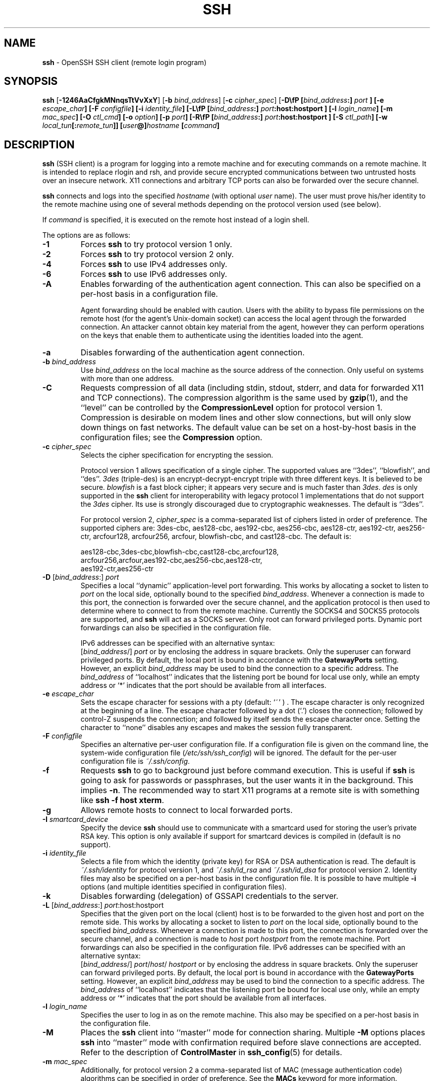 .TH SSH 1 "September 25, 1999" ""
.SH NAME
\fBssh\fP
\- OpenSSH SSH client (remote login program)
.SH SYNOPSIS
.br
\fBssh\fP
[\fB\-1246AaCfgkMNnqsTtVvXxY\fP]
[\fB\-b\fP \fIbind_address\fP]
[\fB\-c\fP \fIcipher_spec\fP]
[\fB\-D\\fP \& [\fIbind_address\fP:]
\fIport\fP
]
[\fB\-e\fP \fIescape_char\fP]
[\fB\-F\fP \fIconfigfile\fP]
[\fB\-i\fP \fIidentity_file\fP]
[\fB\-L\\fP \& [\fIbind_address\fP:]
\fIport\fP:host:hostport
]
[\fB\-l\fP \fIlogin_name\fP]
[\fB\-m\fP \fImac_spec\fP]
[\fB\-O\fP \fIctl_cmd\fP]
[\fB\-o\fP \fIoption\fP]
[\fB\-p\fP \fIport\fP]
[\fB\-R\\fP \& [\fIbind_address\fP:]
\fIport\fP:host:hostport
]
[\fB\-S\fP \fIctl_path\fP]
[\fB\-w\fP \fIlocal_tun\fP[:\fIremote_tun\fP]]
[\fIuser\fP@]\fIhostname\fP
[\fIcommand\fP]
.SH DESCRIPTION
\fBssh\fP
(SSH client) is a program for logging into a remote machine and for
executing commands on a remote machine.
It is intended to replace rlogin and rsh,
and provide secure encrypted communications between
two untrusted hosts over an insecure network.
X11 connections and arbitrary TCP ports
can also be forwarded over the secure channel.

\fBssh\fP
connects and logs into the specified
\fIhostname\fP
(with optional
\fIuser\fP
name).
The user must prove
his/her identity to the remote machine using one of several methods
depending on the protocol version used (see below).

If
\fIcommand\fP
is specified,
it is executed on the remote host instead of a login shell.

The options are as follows:
.TP
\fB\-1\fP
Forces
\fBssh\fP
to try protocol version 1 only.
.TP
\fB\-2\fP
Forces
\fBssh\fP
to try protocol version 2 only.
.TP
\fB\-4\fP
Forces
\fBssh\fP
to use IPv4 addresses only.
.TP
\fB\-6\fP
Forces
\fBssh\fP
to use IPv6 addresses only.
.TP
\fB\-A\fP
Enables forwarding of the authentication agent connection.
This can also be specified on a per-host basis in a configuration file.

Agent forwarding should be enabled with caution.
Users with the ability to bypass file permissions on the remote host
(for the agent's Unix-domain socket)
can access the local agent through the forwarded connection.
An attacker cannot obtain key material from the agent,
however they can perform operations on the keys that enable them to
authenticate using the identities loaded into the agent.
.TP
\fB\-a\fP
Disables forwarding of the authentication agent connection.
.TP
\fB\-b\fP \fIbind_address\fP
Use
\fIbind_address\fP
on the local machine as the source address
of the connection.
Only useful on systems with more than one address.
.TP
\fB\-C\fP
Requests compression of all data (including stdin, stdout, stderr, and
data for forwarded X11 and TCP connections).
The compression algorithm is the same used by
\fBgzip\fP(1),
and the
``level''
can be controlled by the
\fBCompressionLevel\fP
option for protocol version 1.
Compression is desirable on modem lines and other
slow connections, but will only slow down things on fast networks.
The default value can be set on a host-by-host basis in the
configuration files; see the
\fBCompression\fP
option.
.TP
\fB\-c\fP \fIcipher_spec\fP
Selects the cipher specification for encrypting the session.

Protocol version 1 allows specification of a single cipher.
The supported values are
``3des'',
``blowfish'',
and
``des''.
\fI3des\fP
(triple-des) is an encrypt-decrypt-encrypt triple with three different keys.
It is believed to be secure.
\fIblowfish\fP
is a fast block cipher; it appears very secure and is much faster than
\fI3des\fP.
\fIdes\fP
is only supported in the
\fBssh\fP
client for interoperability with legacy protocol 1 implementations
that do not support the
\fI3des\fP
cipher.
Its use is strongly discouraged due to cryptographic weaknesses.
The default is
``3des''.

For protocol version 2,
\fIcipher_spec\fP
is a comma-separated list of ciphers
listed in order of preference.
The supported ciphers are:
3des-cbc,
aes128-cbc,
aes192-cbc,
aes256-cbc,
aes128-ctr,
aes192-ctr,
aes256-ctr,
arcfour128,
arcfour256,
arcfour,
blowfish-cbc,
and
cast128-cbc.
The default is:

aes128-cbc,3des-cbc,blowfish-cbc,cast128-cbc,arcfour128,
.br
arcfour256,arcfour,aes192-cbc,aes256-cbc,aes128-ctr,
.br
aes192-ctr,aes256-ctr
.br
.TP
\fB\-D\fP [\fIbind_address\fP:] \fIport\fP 
Specifies a local
``dynamic''
application-level port forwarding.
This works by allocating a socket to listen to
\fIport\fP
on the local side, optionally bound to the specified
\fIbind_address\fP.
Whenever a connection is made to this port, the
connection is forwarded over the secure channel, and the application
protocol is then used to determine where to connect to from the
remote machine.
Currently the SOCKS4 and SOCKS5 protocols are supported, and
\fBssh\fP
will act as a SOCKS server.
Only root can forward privileged ports.
Dynamic port forwardings can also be specified in the configuration file.

IPv6 addresses can be specified with an alternative syntax:
 [\fIbind_address\fP/] \fIport\fP 
or by enclosing the address in square brackets.
Only the superuser can forward privileged ports.
By default, the local port is bound in accordance with the
\fBGatewayPorts\fP
setting.
However, an explicit
\fIbind_address\fP
may be used to bind the connection to a specific address.
The
\fIbind_address\fP
of
``localhost''
indicates that the listening port be bound for local use only, while an
empty address or
`*'
indicates that the port should be available from all interfaces.
.TP
\fB\-e\fP \fIescape_char\fP
Sets the escape character for sessions with a pty (default:
`~' ) .
The escape character is only recognized at the beginning of a line.
The escape character followed by a dot
(`\&.')
closes the connection;
followed by control-Z suspends the connection;
and followed by itself sends the escape character once.
Setting the character to
``none''
disables any escapes and makes the session fully transparent.
.TP
\fB\-F\fP \fIconfigfile\fP
Specifies an alternative per-user configuration file.
If a configuration file is given on the command line,
the system-wide configuration file
(\fI/etc/ssh/ssh_config\fP)
will be ignored.
The default for the per-user configuration file is
\fI~/.ssh/config\fP.
.TP
\fB\-f\fP
Requests
\fBssh\fP
to go to background just before command execution.
This is useful if
\fBssh\fP
is going to ask for passwords or passphrases, but the user
wants it in the background.
This implies
\fB\-n\fP.
The recommended way to start X11 programs at a remote site is with
something like
\fBssh -f host xterm\fP.
.TP
\fB\-g\fP
Allows remote hosts to connect to local forwarded ports.
.TP
\fB\-I\fP \fIsmartcard_device\fP
Specify the device
\fBssh\fP
should use to communicate with a smartcard used for storing the user's
private RSA key.
This option is only available if support for smartcard devices
is compiled in (default is no support).
.TP
\fB\-i\fP \fIidentity_file\fP
Selects a file from which the identity (private key) for
RSA or DSA authentication is read.
The default is
\fI~/.ssh/identity\fP
for protocol version 1, and
\fI~/.ssh/id_rsa\fP
and
\fI~/.ssh/id_dsa\fP
for protocol version 2.
Identity files may also be specified on
a per-host basis in the configuration file.
It is possible to have multiple
\fB\-i\fP
options (and multiple identities specified in
configuration files).
.TP
\fB\-k\fP
Disables forwarding (delegation) of GSSAPI credentials to the server.
.TP
\fB\-L\fP [\fIbind_address\fP:] \fIport\fP:host:hostport 
Specifies that the given port on the local (client) host is to be
forwarded to the given host and port on the remote side.
This works by allocating a socket to listen to
\fIport\fP
on the local side, optionally bound to the specified
\fIbind_address\fP.
Whenever a connection is made to this port, the
connection is forwarded over the secure channel, and a connection is
made to
\fIhost\fP
port
\fIhostport\fP
from the remote machine.
Port forwardings can also be specified in the configuration file.
IPv6 addresses can be specified with an alternative syntax:
 [\fIbind_address\fP/] \fIport\fP/\fIhost\fP/ \fIhostport\fP 
or by enclosing the address in square brackets.
Only the superuser can forward privileged ports.
By default, the local port is bound in accordance with the
\fBGatewayPorts\fP
setting.
However, an explicit
\fIbind_address\fP
may be used to bind the connection to a specific address.
The
\fIbind_address\fP
of
``localhost''
indicates that the listening port be bound for local use only, while an
empty address or
`*'
indicates that the port should be available from all interfaces.
.TP
\fB\-l\fP \fIlogin_name\fP
Specifies the user to log in as on the remote machine.
This also may be specified on a per-host basis in the configuration file.
.TP
\fB\-M\fP
Places the
\fBssh\fP
client into
``master''
mode for connection sharing.
Multiple
\fB\-M\fP
options places
\fBssh\fP
into
``master''
mode with confirmation required before slave connections are accepted.
Refer to the description of
\fBControlMaster\fP
in
\fBssh_config\fP(5)
for details.
.TP
\fB\-m\fP \fImac_spec\fP
Additionally, for protocol version 2 a comma-separated list of MAC
(message authentication code) algorithms can
be specified in order of preference.
See the
\fBMACs\fP
keyword for more information.
.TP
\fB\-N\fP
Do not execute a remote command.
This is useful for just forwarding ports
(protocol version 2 only).
.TP
\fB\-n\fP
Redirects stdin from
\fI/dev/null\fP
(actually, prevents reading from stdin).
This must be used when
\fBssh\fP
is run in the background.
A common trick is to use this to run X11 programs on a remote machine.
For example,
\fBssh -n shadows.cs.hut.fi emacs &\fP
will start an emacs on shadows.cs.hut.fi, and the X11
connection will be automatically forwarded over an encrypted channel.
The
\fBssh\fP
program will be put in the background.
(This does not work if
\fBssh\fP
needs to ask for a password or passphrase; see also the
\fB\-f\fP
option.)
.TP
\fB\-O\fP \fIctl_cmd\fP
Control an active connection multiplexing master process.
When the
\fB\-O\fP
option is specified, the
\fIctl_cmd\fP
argument is interpreted and passed to the master process.
Valid commands are:
``check''
(check that the master process is running) and
``exit''
(request the master to exit).
.TP
\fB\-o\fP \fIoption\fP
Can be used to give options in the format used in the configuration file.
This is useful for specifying options for which there is no separate
command-line flag.
For full details of the options listed below, and their possible values, see
\fBssh_config\fP(5).

.TP
AddressFamily
.TP
BatchMode
.TP
BindAddress
.TP
ChallengeResponseAuthentication
.TP
CheckHostIP
.TP
Cipher
.TP
Ciphers
.TP
ClearAllForwardings
.TP
Compression
.TP
CompressionLevel
.TP
ConnectionAttempts
.TP
ConnectTimeout
.TP
ControlMaster
.TP
ControlPath
.TP
DynamicForward
.TP
EscapeChar
.TP
ExitOnForwardFailure
.TP
ForwardAgent
.TP
ForwardX11
.TP
ForwardX11Trusted
.TP
GatewayPorts
.TP
GlobalKnownHostsFile
.TP
GSSAPIAuthentication
.TP
GSSAPIDelegateCredentials
.TP
HashKnownHosts
.TP
Host
.TP
HostbasedAuthentication
.TP
HostKeyAlgorithms
.TP
HostKeyAlias
.TP
HostName
.TP
IdentityFile
.TP
IdentitiesOnly
.TP
KbdInteractiveDevices
.TP
LocalCommand
.TP
LocalForward
.TP
LogLevel
.TP
MACs
.TP
NoHostAuthenticationForLocalhost
.TP
NumberOfPasswordPrompts
.TP
PasswordAuthentication
.TP
PermitLocalCommand
.TP
Port
.TP
PreferredAuthentications
.TP
Protocol
.TP
ProxyCommand
.TP
PubkeyAuthentication
.TP
RekeyLimit
.TP
RemoteForward
.TP
RhostsRSAAuthentication
.TP
RSAAuthentication
.TP
SendEnv
.TP
ServerAliveInterval
.TP
ServerAliveCountMax
.TP
SmartcardDevice
.TP
StrictHostKeyChecking
.TP
TCPKeepAlive
.TP
Tunnel
.TP
TunnelDevice
.TP
UsePrivilegedPort
.TP
User
.TP
UserKnownHostsFile
.TP
VerifyHostKeyDNS
.TP
XAuthLocation
.TP
\fB\-p\fP \fIport\fP
Port to connect to on the remote host.
This can be specified on a
per-host basis in the configuration file.
.TP
\fB\-q\fP
Quiet mode.
Causes all warning and diagnostic messages to be suppressed.
.TP
\fB\-R\fP [\fIbind_address\fP:] \fIport\fP:host:hostport 
Specifies that the given port on the remote (server) host is to be
forwarded to the given host and port on the local side.
This works by allocating a socket to listen to
\fIport\fP
on the remote side, and whenever a connection is made to this port, the
connection is forwarded over the secure channel, and a connection is
made to
\fIhost\fP
port
\fIhostport\fP
from the local machine.

Port forwardings can also be specified in the configuration file.
Privileged ports can be forwarded only when
logging in as root on the remote machine.
IPv6 addresses can be specified by enclosing the address in square braces or
using an alternative syntax:
 [\fIbind_address\fP/] \fIhost\fP/\fIport\fP/ \fIhostport\fP 

By default, the listening socket on the server will be bound to the loopback
interface only.
This may be overriden by specifying a
\fIbind_address\fP.
An empty
\fIbind_address\fP,
or the address
`*',
indicates that the remote socket should listen on all interfaces.
Specifying a remote
\fIbind_address\fP
will only succeed if the server's
\fBGatewayPorts\fP
option is enabled (see
\fBsshd_config\fP(5)) .
.TP
\fB\-S\fP \fIctl_path\fP
Specifies the location of a control socket for connection sharing.
Refer to the description of
\fBControlPath\fP
and
\fBControlMaster\fP
in
\fBssh_config\fP(5)
for details.
.TP
\fB\-s\fP
May be used to request invocation of a subsystem on the remote system.
Subsystems are a feature of the SSH2 protocol which facilitate the use
of SSH as a secure transport for other applications (eg.\&
\fBsftp\fP(1)) .
The subsystem is specified as the remote command.
.TP
\fB\-T\fP
Disable pseudo-tty allocation.
.TP
\fB\-t\fP
Force pseudo-tty allocation.
This can be used to execute arbitrary
screen-based programs on a remote machine, which can be very useful,
e.g. when implementing menu services.
Multiple
\fB\-t\fP
options force tty allocation, even if
\fBssh\fP
has no local tty.
.TP
\fB\-V\fP
Display the version number and exit.
.TP
\fB\-v\fP
Verbose mode.
Causes
\fBssh\fP
to print debugging messages about its progress.
This is helpful in
debugging connection, authentication, and configuration problems.
Multiple
\fB\-v\fP
options increase the verbosity.
The maximum is 3.
.TP
\fB\-w\fP \fIlocal_tun\fP[:\fIremote_tun\fP] 
Requests
tunnel
device forwarding with the specified
\fBtun\fP(4)
devices between the client
(\fIlocal_tun\fP)
and the server
(\fIremote_tun\fP.)

The devices may be specified by numerical ID or the keyword
``any'',
which uses the next available tunnel device.
If
\fIremote_tun\fP
is not specified, it defaults to
``any''.
See also the
\fBTunnel\fP
and
\fBTunnelDevice\fP
directives in
\fBssh_config\fP(5).
If the
\fBTunnel\fP
directive is unset, it is set to the default tunnel mode, which is
``point-to-point''.
.TP
\fB\-X\fP
Enables X11 forwarding.
This can also be specified on a per-host basis in a configuration file.

X11 forwarding should be enabled with caution.
Users with the ability to bypass file permissions on the remote host
(for the user's X authorization database)
can access the local X11 display through the forwarded connection.
An attacker may then be able to perform activities such as keystroke monitoring.

For this reason, X11 forwarding is subjected to X11 SECURITY extension
restrictions by default.
Please refer to the
\fBssh\fP
\fB\-Y\fP
option and the
\fBForwardX11Trusted\fP
directive in
\fBssh_config\fP(5)
for more information.
.TP
\fB\-x\fP
Disables X11 forwarding.
.TP
\fB\-Y\fP
Enables trusted X11 forwarding.
Trusted X11 forwardings are not subjected to the X11 SECURITY extension
controls.

\fBssh\fP
may additionally obtain configuration data from
a per-user configuration file and a system-wide configuration file.
The file format and configuration options are described in
\fBssh_config\fP(5).

\fBssh\fP
exits with the exit status of the remote command or with 255
if an error occurred.
.SH AUTHENTICATION
The OpenSSH SSH client supports SSH protocols 1 and 2.
Protocol 2 is the default, with
\fBssh\fP
falling back to protocol 1 if it detects protocol 2 is unsupported.
These settings may be altered using the
\fBProtocol\fP
option in
\fBssh_config\fP(5),
or enforced using the
\fB\-1\fP
and
\fB\-2\fP
options (see above).
Both protocols support similar authentication methods,
but protocol 2 is preferred since
it provides additional mechanisms for confidentiality
(the traffic is encrypted using AES, 3DES, Blowfish, CAST128, or Arcfour)
and integrity (hmac-md5, hmac-sha1, hmac-ripemd160).
Protocol 1 lacks a strong mechanism for ensuring the
integrity of the connection.

The methods available for authentication are:
GSSAPI-based authentication,
host-based authentication,
public key authentication,
challenge-response authentication,
and password authentication.
Authentication methods are tried in the order specified above,
though protocol 2 has a configuration option to change the default order:
\fBPreferredAuthentications\fP.

Host-based authentication works as follows:
If the machine the user logs in from is listed in
\fI/etc/hosts.equiv\fP
or
\fI/etc/ssh/shosts.equiv\fP
on the remote machine, and the user names are
the same on both sides, or if the files
\fI~/.rhosts\fP
or
\fI~/.shosts\fP
exist in the user's home directory on the
remote machine and contain a line containing the name of the client
machine and the name of the user on that machine, the user is
considered for login.
Additionally, the server
.IR must
be able to verify the client's
host key (see the description of
\fI/etc/ssh/ssh_known_hosts\fP
and
\fI~/.ssh/known_hosts\fP,
below)
for login to be permitted.
This authentication method closes security holes due to IP
spoofing, DNS spoofing, and routing spoofing.
[Note to the administrator:
\fI/etc/hosts.equiv\fP,
\fI~/.rhosts\fP,
and the rlogin/rsh protocol in general, are inherently insecure and should be
disabled if security is desired.]

Public key authentication works as follows:
The scheme is based on public-key cryptography,
using cryptosystems
where encryption and decryption are done using separate keys,
and it is unfeasible to derive the decryption key from the encryption key.
The idea is that each user creates a public/private
key pair for authentication purposes.
The server knows the public key, and only the user knows the private key.
\fBssh\fP
implements public key authentication protocol automatically,
using either the RSA or DSA algorithms.
Protocol 1 is restricted to using only RSA keys,
but protocol 2 may use either.
The
.B HISTORY
section of
\fBssl\fP(8)
contains a brief discussion of the two algorithms.

The file
\fI~/.ssh/authorized_keys\fP
lists the public keys that are permitted for logging in.
When the user logs in, the
\fBssh\fP
program tells the server which key pair it would like to use for
authentication.
The client proves that it has access to the private key
and the server checks that the corresponding public key
is authorized to accept the account.

The user creates his/her key pair by running
\fBssh-keygen\fP(1).
This stores the private key in
\fI~/.ssh/identity\fP
(protocol 1),
\fI~/.ssh/id_dsa\fP
(protocol 2 DSA),
or
\fI~/.ssh/id_rsa\fP
(protocol 2 RSA)
and stores the public key in
\fI~/.ssh/identity.pub\fP
(protocol 1),
\fI~/.ssh/id_dsa.pub\fP
(protocol 2 DSA),
or
\fI~/.ssh/id_rsa.pub\fP
(protocol 2 RSA)
in the user's home directory.
The user should then copy the public key
to
\fI~/.ssh/authorized_keys\fP
in his/her home directory on the remote machine.
The
\fIauthorized_keys\fP
file corresponds to the conventional
\fI~/.rhosts\fP
file, and has one key
per line, though the lines can be very long.
After this, the user can log in without giving the password.

The most convenient way to use public key authentication may be with an
authentication agent.
See
\fBssh-agent\fP(1)
for more information.

Challenge-response authentication works as follows:
The server sends an arbitrary
Qq challenge
text, and prompts for a response.
Protocol 2 allows multiple challenges and responses;
protocol 1 is restricted to just one challenge/response.
Examples of challenge-response authentication include
BSD Authentication (see
\fBlogin.conf\fP(5))
and PAM (some non-OpenBSD systems).

Finally, if other authentication methods fail,
\fBssh\fP
prompts the user for a password.
The password is sent to the remote
host for checking; however, since all communications are encrypted,
the password cannot be seen by someone listening on the network.

\fBssh\fP
automatically maintains and checks a database containing
identification for all hosts it has ever been used with.
Host keys are stored in
\fI~/.ssh/known_hosts\fP
in the user's home directory.
Additionally, the file
\fI/etc/ssh/ssh_known_hosts\fP
is automatically checked for known hosts.
Any new hosts are automatically added to the user's file.
If a host's identification ever changes,
\fBssh\fP
warns about this and disables password authentication to prevent
server spoofing or man-in-the-middle attacks,
which could otherwise be used to circumvent the encryption.
The
\fBStrictHostKeyChecking\fP
option can be used to control logins to machines whose
host key is not known or has changed.

When the user's identity has been accepted by the server, the server
either executes the given command, or logs into the machine and gives
the user a normal shell on the remote machine.
All communication with
the remote command or shell will be automatically encrypted.

If a pseudo-terminal has been allocated (normal login session), the
user may use the escape characters noted below.

If no pseudo-tty has been allocated,
the session is transparent and can be used to reliably transfer binary data.
On most systems, setting the escape character to
``none''
will also make the session transparent even if a tty is used.

The session terminates when the command or shell on the remote
machine exits and all X11 and TCP connections have been closed.
.SH ESCAPE CHARACTERS
When a pseudo-terminal has been requested,
\fBssh\fP
supports a number of functions through the use of an escape character.

A single tilde character can be sent as
\fB~~\fP
or by following the tilde by a character other than those described below.
The escape character must always follow a newline to be interpreted as
special.
The escape character can be changed in configuration files using the
\fBEscapeChar\fP
configuration directive or on the command line by the
\fB\-e\fP
option.

The supported escapes (assuming the default
`~' )
are:
.TP
\fB~.\fP
Disconnect.
.TP
\fB~^Z\fP
Background
\fB.\fP
.TP
\fB~#\fP
List forwarded connections.
.TP
\fB~&\fP
Background
\fBssh\fP
at logout when waiting for forwarded connection / X11 sessions to terminate.
.TP
\fB~?\fP
Display a list of escape characters.
.TP
\fB~B\fP
Send a BREAK to the remote system
(only useful for SSH protocol version 2 and if the peer supports it).
.TP
\fB~C\fP
Open command line.
Currently this allows the addition of port forwardings using the
\fB\-L\fP
and
\fB\-R\fP
options (see above).
It also allows the cancellation of existing remote port-forwardings
using
\fB\-KR\fP[\fIbind_address\fP:]\fIport\fP.
\fB!\& Ns \fIcommand\fP\fP
allows the user to execute a local command if the
\fBPermitLocalCommand\fP
option is enabled in
\fBssh_config\fP(5).
Basic help is available, using the
\fB\-h\fP
option.
.TP
\fB~R\fP
Request rekeying of the connection
(only useful for SSH protocol version 2 and if the peer supports it).
.SH TCP FORWARDING
Forwarding of arbitrary TCP connections over the secure channel can
be specified either on the command line or in a configuration file.
One possible application of TCP forwarding is a secure connection to a
mail server; another is going through firewalls.

In the example below, we look at encrypting communication between
an IRC client and server, even though the IRC server does not directly
support encrypted communications.
This works as follows:
the user connects to the remote host using
\fB,\fP
specifying a port to be used to forward connections
to the remote server.
After that it is possible to start the service which is to be encrypted
on the client machine,
connecting to the same local port,
and
\fBssh\fP
will encrypt and forward the connection.

The following example tunnels an IRC session from client machine
``127.0.0.1''
(localhost)
to remote server
``server.example.com :''

$ ssh -f -L 1234:localhost:6667 server.example.com sleep 10
.br
$ irc -c '#users' -p 1234 pinky 127.0.0.1
.br

This tunnels a connection to IRC server
``server.example.com'',
joining channel
``#users'',
nickname
``pinky'',
using port 1234.
It doesn't matter which port is used,
as long as it's greater than 1023
(remember, only root can open sockets on privileged ports)
and doesn't conflict with any ports already in use.
The connection is forwarded to port 6667 on the remote server,
since that's the standard port for IRC services.

The
\fB\-f\fP
option backgrounds
\fBssh\fP
and the remote command
``sleep 10''
is specified to allow an amount of time
(10 seconds, in the example)
to start the service which is to be tunnelled.
If no connections are made within the time specified,
\fBssh\fP
will exit.
.SH X11 FORWARDING
If the
\fBForwardX11\fP
variable is set to
``yes''
(or see the description of the
\fB\-X\fP,
\fB\-x\fP,
and
\fB\-Y\fP
options above)
and the user is using X11 (the
.IR DISPLAY
environment variable is set), the connection to the X11 display is
automatically forwarded to the remote side in such a way that any X11
programs started from the shell (or command) will go through the
encrypted channel, and the connection to the real X server will be made
from the local machine.
The user should not manually set
.IR DISPLAY .
Forwarding of X11 connections can be
configured on the command line or in configuration files.

The
.IR DISPLAY
value set by
\fBssh\fP
will point to the server machine, but with a display number greater than zero.
This is normal, and happens because
\fBssh\fP
creates a
``proxy''
X server on the server machine for forwarding the
connections over the encrypted channel.

\fBssh\fP
will also automatically set up Xauthority data on the server machine.
For this purpose, it will generate a random authorization cookie,
store it in Xauthority on the server, and verify that any forwarded
connections carry this cookie and replace it by the real cookie when
the connection is opened.
The real authentication cookie is never
sent to the server machine (and no cookies are sent in the plain).

If the
\fBForwardAgent\fP
variable is set to
``yes''
(or see the description of the
\fB\-A\fP
and
\fB\-a\fP
options above) and
the user is using an authentication agent, the connection to the agent
is automatically forwarded to the remote side.
.SH VERIFYING HOST KEYS
When connecting to a server for the first time,
a fingerprint of the server's public key is presented to the user
(unless the option
\fBStrictHostKeyChecking\fP
has been disabled).
Fingerprints can be determined using
\fBssh-keygen\fP(1):

Dl $ ssh-keygen -l -f /etc/ssh/ssh_host_rsa_key

If the fingerprint is already known,
it can be matched and verified,
and the key can be accepted.
If the fingerprint is unknown,
an alternative method of verification is available:
SSH fingerprints verified by DNS.
An additional resource record (RR),
SSHFP,
is added to a zonefile
and the connecting client is able to match the fingerprint
with that of the key presented.

In this example, we are connecting a client to a server,
``host.example.com''.
The SSHFP resource records should first be added to the zonefile for
host.example.com:

$ ssh-keygen -r host.example.com.
.br

The output lines will have to be added to the zonefile.
To check that the zone is answering fingerprint queries:

Dl $ dig -t SSHFP host.example.com

Finally the client connects:

$ ssh -o "VerifyHostKeyDNS ask" host.example.com
.br
[...]
.br
Matching host key fingerprint found in DNS.
.br
Are you sure you want to continue connecting (yes/no)?
.br

See the
\fBVerifyHostKeyDNS\fP
option in
\fBssh_config\fP(5)
for more information.
.SH SSH-BASED VIRTUAL PRIVATE NETWORKS
\fBssh\fP
contains support for Virtual Private Network (VPN) tunnelling
using the
\fBtun\fP(4)
network pseudo-device,
allowing two networks to be joined securely.
The
\fBsshd_config\fP(5)
configuration option
\fBPermitTunnel\fP
controls whether the server supports this,
and at what level (layer 2 or 3 traffic).

The following example would connect client network 10.0.50.0/24
with remote network 10.0.99.0/24 using a point-to-point connection
from 10.1.1.1 to 10.1.1.2,
provided that the SSH server running on the gateway to the remote network,
at 192.168.1.15, allows it.

On the client:

# ssh -f -w 0:1 192.168.1.15 true
.br
# ifconfig tun0 10.1.1.1 10.1.1.2 netmask 255.255.255.252
.br
# route add 10.0.99.0/24 10.1.1.2
.br

On the server:

# ifconfig tun1 10.1.1.2 10.1.1.1 netmask 255.255.255.252
.br
# route add 10.0.50.0/24 10.1.1.1
.br

Client access may be more finely tuned via the
\fI/root/.ssh/authorized_keys\fP
file (see below) and the
\fBPermitRootLogin\fP
server option.
The following entry would permit connections on
\fBtun\fP(4)
device 1 from user
``jane''
and on tun device 2 from user
``john'',
if
\fBPermitRootLogin\fP
is set to
``forced-commands-only :''

tunnel="1",command="sh /etc/netstart tun1" ssh-rsa ... jane
.br
tunnel="2",command="sh /etc/netstart tun2" ssh-rsa ... john
.br

Since an SSH-based setup entails a fair amount of overhead,
it may be more suited to temporary setups,
such as for wireless VPNs.
More permanent VPNs are better provided by tools such as
\fBipsecctl\fP(8)
and
\fBisakmpd\fP(8).
.SH ENVIRONMENT
\fBssh\fP
will normally set the following environment variables:
.TP
.B DISPLAY
The
.IR DISPLAY
variable indicates the location of the X11 server.
It is automatically set by
\fBssh\fP
to point to a value of the form
``hostname:n'',
where
``hostname''
indicates the host where the shell runs, and
`n'
is an integer \*(Ge 1.
\fBssh\fP
uses this special value to forward X11 connections over the secure
channel.
The user should normally not set
.IR DISPLAY
explicitly, as that
will render the X11 connection insecure (and will require the user to
manually copy any required authorization cookies).
.TP
.B HOME
Set to the path of the user's home directory.
.TP
.B LOGNAME
Synonym for
.IR USER ;
set for compatibility with systems that use this variable.
.TP
.B MAIL
Set to the path of the user's mailbox.
.TP
.B PATH
Set to the default
.IR PATH ,
as specified when compiling
\fB.\fP
.TP
.B SSH_ASKPASS
If
\fBssh\fP
needs a passphrase, it will read the passphrase from the current
terminal if it was run from a terminal.
If
\fBssh\fP
does not have a terminal associated with it but
.IR DISPLAY
and
.IR SSH_ASKPASS
are set, it will execute the program specified by
.IR SSH_ASKPASS
and open an X11 window to read the passphrase.
This is particularly useful when calling
\fBssh\fP
from a
\fI\&.xsession\fP
or related script.
(Note that on some machines it
may be necessary to redirect the input from
\fI/dev/null\fP
to make this work.)
.TP
.B SSH_AUTH_SOCK
Identifies the path of a
Ux-domain
socket used to communicate with the agent.
.TP
.B SSH_CONNECTION
Identifies the client and server ends of the connection.
The variable contains
four space-separated values: client IP address, client port number,
server IP address, and server port number.
.TP
.B SSH_ORIGINAL_COMMAND
This variable contains the original command line if a forced command
is executed.
It can be used to extract the original arguments.
.TP
.B SSH_TTY
This is set to the name of the tty (path to the device) associated
with the current shell or command.
If the current session has no tty,
this variable is not set.
.TP
.B TZ
This variable is set to indicate the present time zone if it
was set when the daemon was started (i.e. the daemon passes the value
on to new connections).
.TP
.B USER
Set to the name of the user logging in.

Additionally,
\fBssh\fP
reads
\fI~/.ssh/environment\fP,
and adds lines of the format
``VARNAME=value''
to the environment if the file exists and users are allowed to
change their environment.
For more information, see the
\fBPermitUserEnvironment\fP
option in
\fBsshd_config\fP(5).
.SH FILES
.TP
~/.rhosts
This file is used for host-based authentication (see above).
On some machines this file may need to be
world-readable if the user's home directory is on an NFS partition,
because
\fBsshd\fP(8)
reads it as root.
Additionally, this file must be owned by the user,
and must not have write permissions for anyone else.
The recommended
permission for most machines is read/write for the user, and not
accessible by others.

.TP
~/.shosts
This file is used in exactly the same way as
\fI\&.rhosts\fP,
but allows host-based authentication without permitting login with
rlogin/rsh.

.TP
~/.ssh/authorized_keys
Lists the public keys (RSA/DSA) that can be used for logging in as this user.
The format of this file is described in the
\fBsshd\fP(8)
manual page.
This file is not highly sensitive, but the recommended
permissions are read/write for the user, and not accessible by others.

.TP
~/.ssh/config
This is the per-user configuration file.
The file format and configuration options are described in
\fBssh_config\fP(5).
Because of the potential for abuse, this file must have strict permissions:
read/write for the user, and not accessible by others.

.TP
~/.ssh/environment
Contains additional definitions for environment variables; see
.B ENVIRONMENT ,
above.

.TP
~/.ssh/identity
.TP
~/.ssh/id_dsa
.TP
~/.ssh/id_rsa
Contains the private key for authentication.
These files
contain sensitive data and should be readable by the user but not
accessible by others (read/write/execute).
\fBssh\fP
will simply ignore a private key file if it is accessible by others.
It is possible to specify a passphrase when
generating the key which will be used to encrypt the
sensitive part of this file using 3DES.

.TP
~/.ssh/identity.pub
.TP
~/.ssh/id_dsa.pub
.TP
~/.ssh/id_rsa.pub
Contains the public key for authentication.
These files are not
sensitive and can (but need not) be readable by anyone.

.TP
~/.ssh/known_hosts
Contains a list of host keys for all hosts the user has logged into
that are not already in the systemwide list of known host keys.
See
\fBsshd\fP(8)
for further details of the format of this file.

.TP
~/.ssh/rc
Commands in this file are executed by
\fBssh\fP
when the user logs in, just before the user's shell (or command) is
started.
See the
\fBsshd\fP(8)
manual page for more information.

.TP
/etc/hosts.equiv
This file is for host-based authentication (see above).
It should only be writable by root.

.TP
/etc/ssh/shosts.equiv
This file is used in exactly the same way as
\fIhosts.equiv\fP,
but allows host-based authentication without permitting login with
rlogin/rsh.

.TP
.B /etc/ssh/ssh_config
Systemwide configuration file.
The file format and configuration options are described in
\fBssh_config\fP(5).

.TP
/etc/ssh/ssh_host_key
.TP
/etc/ssh/ssh_host_dsa_key
.TP
/etc/ssh/ssh_host_rsa_key
These three files contain the private parts of the host keys
and are used for host-based authentication.
If protocol version 1 is used,
\fBssh\fP
must be setuid root, since the host key is readable only by root.
For protocol version 2,
\fBssh\fP
uses
\fBssh-keysign\fP(8)
to access the host keys,
eliminating the requirement that
\fBssh\fP
be setuid root when host-based authentication is used.
By default
\fBssh\fP
is not setuid root.

.TP
/etc/ssh/ssh_known_hosts
Systemwide list of known host keys.
This file should be prepared by the
system administrator to contain the public host keys of all machines in the
organization.
It should be world-readable.
See
\fBsshd\fP(8)
for further details of the format of this file.

.TP
/etc/ssh/sshrc
Commands in this file are executed by
\fBssh\fP
when the user logs in, just before the user's shell (or command) is started.
See the
\fBsshd\fP(8)
manual page for more information.
.SH SEE ALSO
\fBscp\fP(1),
\fBsftp\fP(1),
\fBssh-add\fP(1),
\fBssh-agent\fP(1),
\fBssh-keygen\fP(1),
\fBssh-keyscan\fP(1),
\fBtun\fP(4),
\fBhosts.equiv\fP(5),
\fBssh_config\fP(5),
\fBssh-keysign\fP(8),
\fBsshd\fP(8)

, \fIThe Secure Shell (SSH) Protocol Assigned Numbers\fP, 2006.

, \fIThe Secure Shell (SSH) Protocol Architecture\fP, 2006.

, \fIThe Secure Shell (SSH) Authentication Protocol\fP, 2006.

, \fIThe Secure Shell (SSH) Transport Layer Protocol\fP, 2006.

, \fIThe Secure Shell (SSH) Connection Protocol\fP, 2006.

, \fIUsing DNS to Securely Publish Secure Shell (SSH) Key Fingerprints\fP, 2006.

, \fIGeneric Message Exchange Authentication for the Secure Shell Protocol (SSH)\fP, 2006.

, \fIThe Secure Shell (SSH) Session Channel Break Extension\fP, 2006.

, \fIThe Secure Shell (SSH) Transport Layer Encryption Modes\fP, 2006.

, \fIImproved Arcfour Modes for the Secure Shell (SSH) Transport Layer Protocol\fP, 2006.

, \fIDiffie-Hellman Group Exchange for the Secure Shell (SSH) Transport Layer Protocol\fP, 2006.

, \fIThe Secure Shell (SSH) Public Key File Format\fP, 2006.
.SH AUTHORS
OpenSSH is a derivative of the original and free
ssh 1.2.12 release by Tatu Ylonen.
Aaron Campbell, Bob Beck, Markus Friedl, Niels Provos,
Theo de Raadt and Dug Song
removed many bugs, re-added newer features and
created OpenSSH.
Markus Friedl contributed the support for SSH
protocol versions 1.5 and 2.0.
